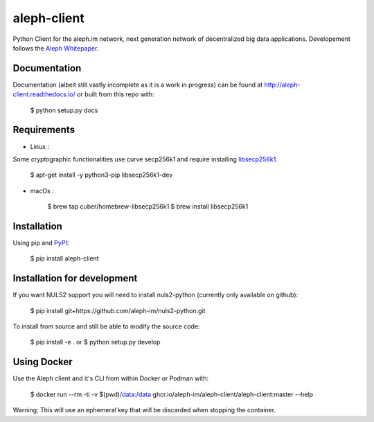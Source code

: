 ============
aleph-client
============

Python Client for the aleph.im network, next generation network of decentralized big data applications.
Developement follows the `Aleph Whitepaper <https://github.com/aleph-im/aleph-whitepaper>`_.

Documentation
=============

Documentation (albeit still vastly incomplete as it is a work in progress) can be found at http://aleph-client.readthedocs.io/ or built from this repo with:

    $ python setup.py docs


Requirements
============

- Linux : 

Some cryptographic functionalities use curve secp256k1 and require installing
`libsecp256k1 <https://github.com/bitcoin-core/secp256k1>`_.

    $ apt-get install -y python3-pip libsecp256k1-dev

- macOs :  

    $ brew tap cuber/homebrew-libsecp256k1
    $ brew install libsecp256k1


Installation
============

Using pip and `PyPI <https://pypi.org/project/aleph-client/>`_:

    $ pip install aleph-client


Installation for development
============================

If you want NULS2 support you will need to install nuls2-python (currently only available on github):

    $ pip install git+https://github.com/aleph-im/nuls2-python.git


To install from source and still be able to modify the source code:

    $ pip install -e .
    or
    $ python setup.py develop



Using Docker
============

Use the Aleph client and it's CLI from within Docker or Podman with:

		$ docker run --rm -ti -v $(pwd)/data:/data ghcr.io/aleph-im/aleph-client/aleph-client:master --help

Warning: This will use an ephemeral key that will be discarded when stopping the container.
